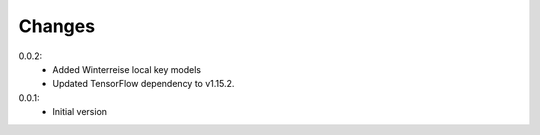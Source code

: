 =======
Changes
=======

0.0.2:
 - Added Winterreise local key models
 - Updated TensorFlow dependency to v1.15.2.

0.0.1:
 - Initial version
